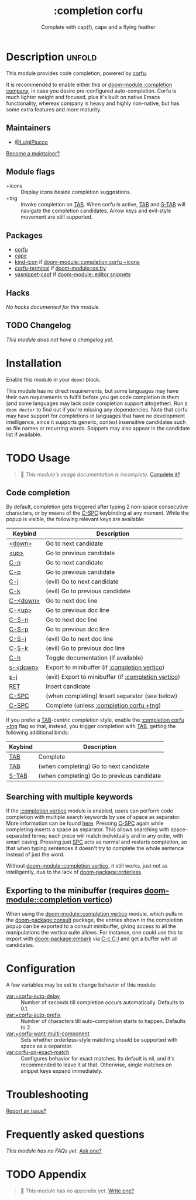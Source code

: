 #+title:    :completion corfu
#+subtitle: Complete with cap(f), cape and a flying feather
#+created:  September 9, 2022
#+since:    3.0.0 (#7002)

* Description :unfold:
This module provides code completion, powered by [[https://github.com/minad/corfu][corfu]].

It is recommended to enable either this or [[doom-module::completion company]], in case you
desire pre-configured auto-completion. Corfu is much lighter weight and focused,
plus it's built on native Emacs functionality, whereas company is heavy and
highly non-native, but has some extra features and more maturity.

** Maintainers
- [[doom-user:][@LuigiPiucco]]

[[doom-contrib-maintainer:][Become a maintainer?]]

** Module flags
- +icons ::
  Display icons beside completion suggestions.
- +tng ::
  Invoke completion on [[kbd:][TAB]]. When corfu is active, [[kbd:][TAB]] and [[kbd:][S-TAB]] will navigate
  the completion candidates. Arrow keys and evil-style movement are still
  supported.

** Packages
- [[doom-package:][corfu]]
- [[doom-package:][cape]]
- [[doom-package:][kind-icon]] if [[doom-module::completion corfu +icons]]
- [[doom-package:][corfu-terminal]] if [[doom-module::os tty]]
- [[doom-package:][yasnippet-capf]] if [[doom-module::editor snippets]]
  
** Hacks
/No hacks documented for this module./

** TODO Changelog
# This section will be machine generated. Don't edit it by hand.
/This module does not have a changelog yet./

* Installation
Enable this module in your ~doom!~ block.

This module has no direct requirements, but some languages may have their own
requirements to fulfill before you get code completion in them (and some
languages may lack code completion support altogether). Run ~$ doom doctor~ to
find out if you're missing any dependencies. Note that corfu may have support
for completions in languages that have no development intelligence, since it
supports generic, context insensitive candidates such as file names or recurring
words. Snippets may also appear in the candidate list if available.

* TODO Usage
#+begin_quote
 🔨 /This module's usage documentation is incomplete./ [[doom-contrib-module:][Complete it?]]
#+end_quote

** Code completion
By default, completion gets triggered after typing 2 non-space consecutive
characters, or by means of the [[kbd:][C-SPC]] keybinding at any moment. While the popup
is visible, the following relevant keys are available:

| Keybind  | Description                                          |
|----------+------------------------------------------------------|
| [[kbd:][<down>]]   | Go to next candidate                                 |
| [[kbd:][<up>]]     | Go to previous candidate                             |
| [[kbd:][C-n]]      | Go to next candidate                                 |
| [[kbd:][C-p]]      | Go to previous candidate                             |
| [[kbd:][C-j]]      | (evil) Go to next candidate                          |
| [[kbd:][C-k]]      | (evil) Go to previous candidate                      |
| [[kbd:][C-<down>]] | Go to next doc line                                  |
| [[kbd:][C-<up>]]   | Go to previous doc line                              |
| [[kbd:][C-S-n]]    | Go to next doc line                                  |
| [[kbd:][C-S-p]]    | Go to previous doc line                              |
| [[kbd:][C-S-j]]    | (evil) Go to next doc line                           |
| [[kbd:][C-S-k]]    | (evil) Go to previous doc line                       |
| [[kbd:][C-h]]      | Toggle documentation (if available)                  |
| [[kbd:][s-<down>]] | Export to minibuffer (if [[doom-module:][:completion vertico]])        |
| [[kbd:][s-j]]      | (evil) Export to minibuffer (if [[doom-module:][:completion vertico]]) |
| [[kbd:][RET]]      | Insert candidate                                     |
| [[kbd:][C-SPC]]    | (when completing) Insert separator (see below)       |
| [[kbd:][C-SPC]]    | Complete (unless [[doom-module:][:completion corfu +tng]])             |

If you prefer a [[kbd:][TAB]]-centric completion style, enable the [[doom-module:][:completion corfu +tng]]
flag so that, instead, you trigger completion with [[kbd:][TAB]], getting the following
additional binds:

| Keybind | Description                                |
|---------+--------------------------------------------|
| [[kbd:][TAB]]     | Complete                                   |
| [[kbd:][TAB]]     | (when completing) Go to next candidate     |
| [[kbd:][S-TAB]]   | (when completing) Go to previous candidate |

** Searching with multiple keywords
If the [[doom-module:][:completion vertico]] module is enabled, users can perform code completion
with multiple search keywords by use of space as separator. More information can
be found [[https://github.com/oantolin/orderless#company][here]]. Pressing [[kdb:][C-SPC]] again while completing inserts a space as
separator. This allows searching with space-separated terms; each piece will
match individually and in any order, with smart casing. Pressing just [[kbd:][SPC]] acts
as normal and restarts completion, so that when typing sentences it doesn't try
to complete the whole sentence instead of just the word.

Without [[doom-module::completion vertico]], it still works, just not as intelligently, due to
the lack of [[doom-package:orderless]].

** Exporting to the minibuffer (requires [[doom-module::completion vertico]])
When using the [[doom-module::completion vertico]] module, which pulls in the [[doom-package:consult]] package,
the entries shown in the completion popup can be exported to a consult
minibuffer, giving access to all the manipulations the vertico suite allows. For
instance, one could use this to export with [[doom-package:embark]] via [[kbd:][C-c C-l]] and get a buffer
with all candidates.

* Configuration
A few variables may be set to change behavior of this module:

- [[var:+corfu-auto-delay]] ::
  Number of seconds till completion occurs automatically. Defaults to 0.1.
- [[var:+corfu-auto-prefix]] ::
  Number of characters till auto-completion starts to happen. Defaults to 2.
- [[var:+corfu-want-multi-component]] ::
  Sets whether orderless-style matching should be supported with space as a
  separator.
- [[var:corfu-on-exact-match]] ::
  Configures behavior for exact matches. Its default is nil, and it's
  recommended to leave it at that. Otherwise, single matches on snippet keys
  expand immediately.

* Troubleshooting
[[doom-report:][Report an issue?]]

* Frequently asked questions
/This module has no FAQs yet./ [[doom-suggest-faq:][Ask one?]]

* TODO Appendix
#+begin_quote
 🔨 This module has no appendix yet. [[doom-contrib-module:][Write one?]]
#+end_quote
